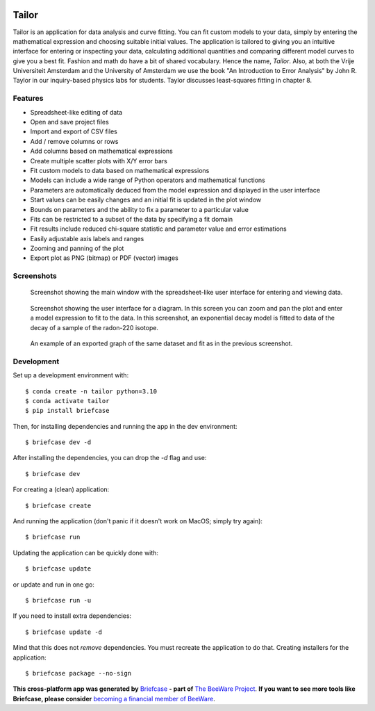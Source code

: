 .. image:: tailorx128.png

Tailor
======

Tailor is an application for data analysis and curve fitting. You can fit custom models to your data, simply by entering the mathematical expression and choosing suitable initial values. The application is tailored to giving you an intuitive interface for entering or inspecting your data, calculating additional quantities and comparing different model curves to give you a best fit. Fashion and math do have a bit of shared vocabulary. Hence the name, *Tailor*. Also, at both the Vrije Universiteit Amsterdam and the University of Amsterdam we use the book "An Introduction to Error Analysis" by John R. Taylor in our inquiry-based physics labs for students. Taylor discusses least-squares fitting in chapter 8.


Features
--------

* Spreadsheet-like editing of data
* Open and save project files
* Import and export of CSV files
* Add / remove columns or rows
* Add columns based on mathematical expressions
* Create multiple scatter plots with X/Y error bars
* Fit custom models to data based on mathematical expressions
* Models can include a wide range of Python operators and mathematical functions
* Parameters are automatically deduced from the model expression and displayed in the user interface
* Start values can be easily changes and an initial fit is updated in the plot window
* Bounds on parameters and the ability to fix a parameter to a particular value
* Fits can be restricted to a subset of the data by specifying a fit domain
* Fit results include reduced chi-square statistic and parameter value and error estimations
* Easily adjustable axis labels and ranges
* Zooming and panning of the plot
* Export plot as PNG (bitmap) or PDF (vector) images


Screenshots
-----------

.. figure:: docs/images/screenshot-ui-table.png
   :alt: screenshot showing the table user interface

   Screenshot showing the main window with the spreadsheet-like user interface for entering and viewing data.


.. figure:: docs/images/screenshot-ui-plot.png
   :alt: screenshot showing the plot user interface

   Screenshot showing the user interface for a diagram. In this screen you can zoom and pan the plot and enter a model expression to fit to the data. In this screenshot, an exponential decay model is fitted to data of the decay of a sample of the radon-220 isotope.


.. figure:: docs/images/exponential-fit-radon220.png
   :alt: exported graph of a decaying radon-220 sample

   An example of an exported graph of the same dataset and fit as in the previous screenshot.


Development
-----------

Set up a development environment with::

    $ conda create -n tailor python=3.10
    $ conda activate tailor
    $ pip install briefcase

Then, for installing dependencies and running the app in the dev environment::

    $ briefcase dev -d

After installing the dependencies, you can drop the `-d` flag and use::

    $ briefcase dev

For creating a (clean) application::

    $ briefcase create

And running the application (don't panic if it doesn't work on MacOS; simply try again)::

    $ briefcase run

Updating the application can be quickly done with::

    $ briefcase update

or update and run in one go::

    $ briefcase run -u

If you need to install extra dependencies::

    $ briefcase update -d

Mind that this does not *remove* dependencies. You must recreate the application to do that. Creating installers for the application::

    $ briefcase package --no-sign


**This cross-platform app was generated by** `Briefcase`_ **- part of**
`The BeeWare Project`_. **If you want to see more tools like Briefcase, please
consider** `becoming a financial member of BeeWare`_.

.. _`Briefcase`: https://github.com/beeware/briefcase
.. _`The BeeWare Project`: https://beeware.org/
.. _`becoming a financial member of BeeWare`: https://beeware.org/contributing/membership
